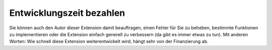 .. ==================================================
.. FOR YOUR INFORMATION
.. --------------------------------------------------
.. -*- coding: utf-8 -*- with BOM.

.. ==================================================
.. DEFINE SOME TEXTROLES
.. --------------------------------------------------
.. role::   underline
.. role::   typoscript(code)
.. role::   ts(typoscript)
   :class:  typoscript
.. role::   php(code)


Entwicklungszeit bezahlen
^^^^^^^^^^^^^^^^^^^^^^^^^

Sie können auch den Autor dieser Extension damit beauftragen, einen
Fehler für Sie zu beheben, bestimmte Funktionen zu implementieren oder
die Extension einfach generell zu verbessern (da gibt es immer etwas
zu tun). Mit anderen Worten: Wie schnell diese Extension
weiterentwickelt wird, hängt sehr von der Finanzierung ab.
